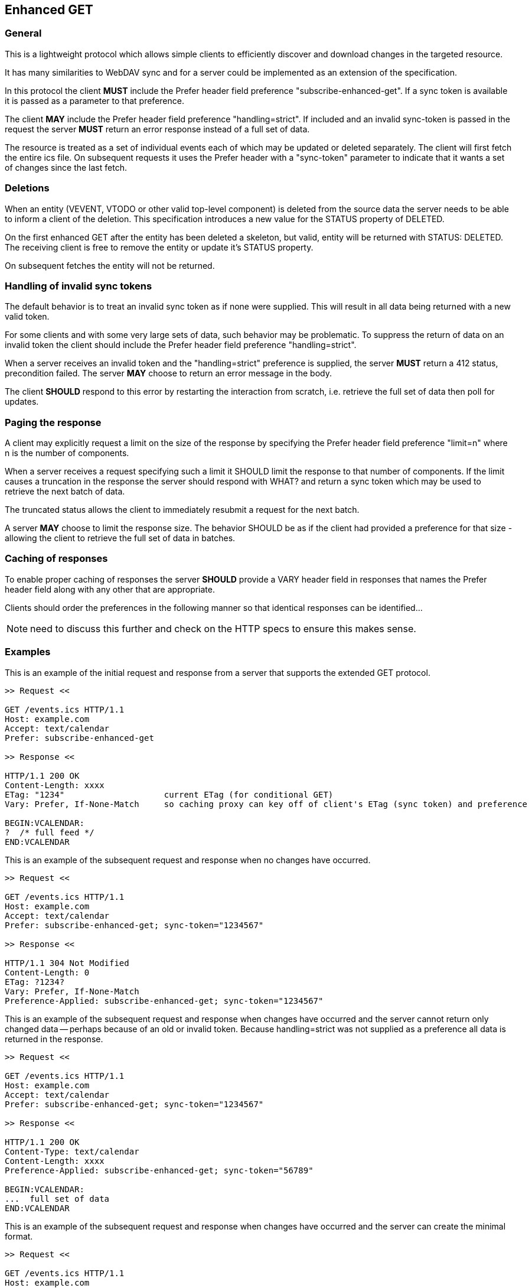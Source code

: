[#enhanced-get]
== Enhanced GET

=== General

This is a lightweight protocol which allows simple clients to
efficiently discover and download changes in the targeted resource.

It has many similarities to WebDAV sync and for a server could be
implemented as an extension of the specification.

In this protocol the client *MUST* include the Prefer header field
preference "subscribe-enhanced-get".  If a sync token is available it
is passed as a parameter to that preference.

The client *MAY* include the Prefer header field preference
"handling=strict".  If included and an invalid sync-token is passed
in the request the server *MUST* return an error response instead of a
full set of data.

The resource is treated as a set of individual events each of which
may be updated or deleted separately.  The client will first fetch
the entire ics file.  On subsequent requests it uses the Prefer
header with a "sync-token" parameter to indicate that it wants a set
of changes since the last fetch.


=== Deletions

When an entity (VEVENT, VTODO or other valid top-level component) is
deleted from the source data the server needs to be able to inform a
client of the deletion.  This specification introduces a new value
for the STATUS property of DELETED.

On the first enhanced GET after the entity has been deleted a
skeleton, but valid, entity will be returned with STATUS: DELETED.
The receiving client is free to remove the entity or update it's
STATUS property.

On subsequent fetches the entity will not be returned.

=== Handling of invalid sync tokens

The default behavior is to treat an invalid sync token as if none
were supplied.  This will result in all data being returned with a
new valid token.

For some clients and with some very large sets of data, such behavior
may be problematic.  To suppress the return of data on an invalid
token the client should include the Prefer header field preference
"handling=strict".

When a server receives an invalid token and the "handling=strict"
preference is supplied, the server *MUST* return a 412 status,
precondition failed.  The server *MAY* choose to return an error
message in the body.

The client *SHOULD* respond to this error by restarting the interaction
from scratch, i.e. retrieve the full set of data then poll for
updates.

=== Paging the response

A client may explicitly request a limit on the size of the response
by specifying the Prefer header field preference "limit=n" where n is
the number of components.

When a server receives a request specifying such a limit it SHOULD
limit the response to that number of components.  If the limit causes
a truncation in the response the server should respond with WHAT? and
return a sync token which may be used to retrieve the next batch of
data.

The truncated status allows the client to immediately resubmit a
request for the next batch.

A server *MAY* choose to limit the response size.  The behavior SHOULD
be as if the client had provided a preference for that size -
allowing the client to retrieve the full set of data in batches.

=== Caching of responses

To enable proper caching of responses the server *SHOULD* provide a
VARY header field in responses that names the Prefer header field
along with any other that are appropriate.

Clients should order the preferences in the following manner so that
identical responses can be identified...

NOTE: need to discuss this further and check on the HTTP specs to
ensure this makes sense.

=== Examples

[example]
--
This is an example of the initial request and response from a server
that supports the extended GET protocol.

[source]
----
>> Request <<

GET /events.ics HTTP/1.1
Host: example.com
Accept: text/calendar
Prefer: subscribe-enhanced-get

>> Response <<

HTTP/1.1 200 OK
Content-Length: xxxx
ETag: "1234"                    current ETag (for conditional GET)
Vary: Prefer, If-None-Match     so caching proxy can key off of client's ETag (sync token) and preference

BEGIN:VCALENDAR:
?  /* full feed */
END:VCALENDAR
----
--


[example]
--
This is an example of the subsequent request and response when no
changes have occurred.

[source]
----
>> Request <<

GET /events.ics HTTP/1.1
Host: example.com
Accept: text/calendar
Prefer: subscribe-enhanced-get; sync-token="1234567"

>> Response <<

HTTP/1.1 304 Not Modified
Content-Length: 0
ETag: ?1234?
Vary: Prefer, If-None-Match
Preference-Applied: subscribe-enhanced-get; sync-token="1234567"
----
--


[example]
--
This is an example of the subsequent request and response when
changes have occurred and the server cannot return only changed
data -- perhaps because of an old or invalid token.  Because
handling=strict was not supplied as a preference all data is returned
in the response.

[source]
----
>> Request <<

GET /events.ics HTTP/1.1
Host: example.com
Accept: text/calendar
Prefer: subscribe-enhanced-get; sync-token="1234567"

>> Response <<

HTTP/1.1 200 OK
Content-Type: text/calendar
Content-Length: xxxx
Preference-Applied: subscribe-enhanced-get; sync-token="56789"

BEGIN:VCALENDAR:
...  full set of data
END:VCALENDAR
----
--

[example]
--
This is an example of the subsequent request and response when
changes have occurred and the server can create the minimal format.

[source]
----
>> Request <<

GET /events.ics HTTP/1.1
Host: example.com
Accept: text/calendar; q=0.5, component=VPATCH, text/calendar;
If-None-Match: "1234"            conditional request
Prefer: return=minimal

>> Response <<

HTTP/1.1 200 OK
Content-Type: text/calendar
Content-Length: xxxx
ETag: "5678"                    current ETag (for conditional GET)
Preference-Applied: return=minimal    signals to client that stream is changes  only
Vary: Prefer, If-None-Match            so caching proxy can key off of client?s  ETag (sync token) and preference

BEGIN:VCALENDAR:
...  only new/changed events
...  when not returning VPATCH, deleted events have STATUS:DELETED
END:VCALENDAR
----
--

[example]
--
This is an example of the subsequent request and response when
changes have occurred and the server cannot create the minimal format
- perhaps because of an old or invalid token.  Note there is no
Preference-Applied header field.

[source]
----
>> Request <<

GET /events.ics HTTP/1.1
Host: example.com
Accept: text/calendar; q=0.5, component=VPATCH, text/calendar;
If-None-Match: "1234"            conditional request
Prefer: return=minimal

>> Response <<

HTTP/1.1 200 OK
Content-Type: text/calendar
Content-Length: xxxx
ETag: "5678"                    current ETag (for conditional GET)
Vary: Prefer, If-None-Match     so caching proxy can key off of client?s  ETag (sync token) and preference

BEGIN:VCALENDAR:
...  full set of data
END:VCALENDAR
----
--
